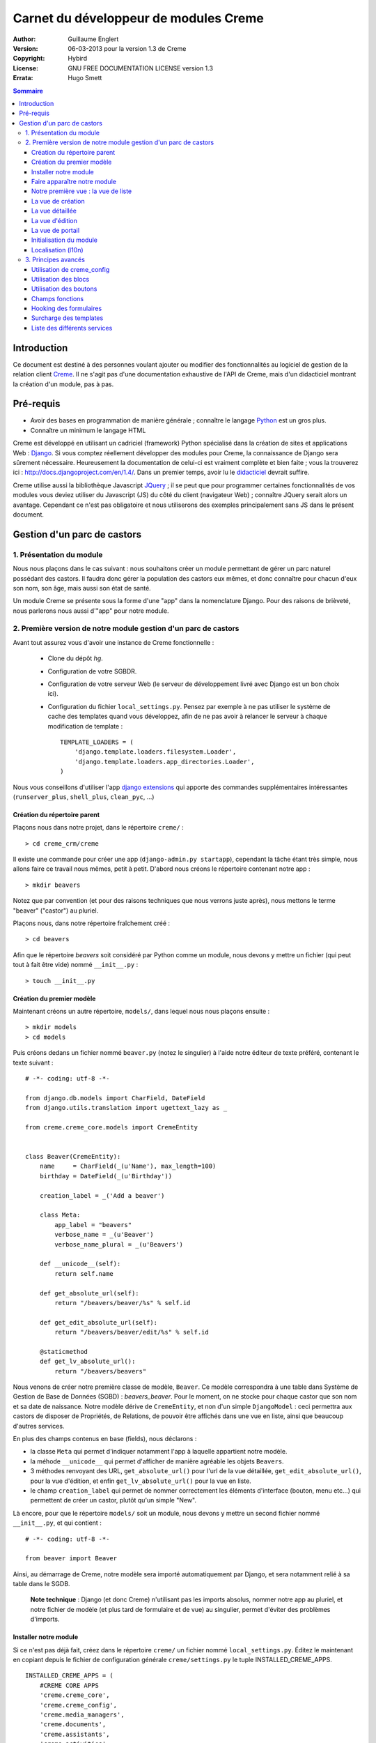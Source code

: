 ======================================
Carnet du développeur de modules Creme
======================================

:Author: Guillaume Englert
:Version: 06-03-2013 pour la version 1.3 de Creme
:Copyright: Hybird
:License: GNU FREE DOCUMENTATION LICENSE version 1.3
:Errata: Hugo Smett

.. contents:: Sommaire


Introduction
============

Ce document est destiné à des personnes voulant ajouter ou modifier des fonctionnalités
au logiciel de gestion de la relation client Creme_. Il ne s'agit pas d'une documentation
exhaustive de l'API de Creme, mais d'un didacticiel montrant la création d'un module, pas à pas.


Pré-requis
==========

- Avoir des bases en programmation de manière générale ; connaître le langage Python_ est un gros plus.
- Connaître un minimum le langage HTML

Creme est développé en utilisant un cadriciel (framework) Python spécialisé dans
la création de sites et applications Web : Django_.
Si vous comptez réellement développer des modules pour Creme, la connaissance de
Django sera sûrement nécessaire. Heureusement la documentation de celui-ci est vraiment
complète et bien faite ; vous la trouverez ici : http://docs.djangoproject.com/en/1.4/.
Dans un premier temps, avoir lu le `didacticiel <http://docs.djangoproject.com/en/1.4/intro/tutorial01/>`_
devrait suffire.

Creme utilise aussi la bibliothèque Javascript JQuery_ ; il se peut que pour
programmer certaines fonctionnalités de vos modules vous deviez utiliser du
Javascript (JS) du côté du client (navigateur Web) ; connaître JQuery serait
alors un avantage. Cependant ce n'est pas obligatoire et nous utiliserons des
exemples principalement sans JS dans le présent document.

.. _Creme: http://cremecrm.com
.. _Python: http://www.python.org
.. _Django: http://www.djangoproject.com
.. _JQuery: http://jquery.com


Gestion d'un parc de castors
============================

1. Présentation du module
-------------------------

Nous nous plaçons dans le cas suivant : nous souhaitons créer un module permettant
de gérer un parc naturel possédant des castors. Il faudra donc gérer la population
des castors eux mêmes, et donc connaître pour chacun d'eux son nom, son âge, mais
aussi son état de santé.

Un module Creme se présente sous la forme d'une "app" dans la nomenclature Django.
Pour des raisons de brièveté, nous parlerons nous aussi d'"app" pour notre module.


2. Première version de notre module gestion d'un parc de castors
----------------------------------------------------------------

Avant tout assurez vous d'avoir une instance de Creme fonctionnelle :

 - Clone du dépôt *hg*.
 - Configuration de votre SGBDR.
 - Configuration de votre serveur Web (le serveur de développement livré avec
   Django est un bon choix ici).
 - Configuration du fichier ``local_settings.py``. Pensez par exemple à ne pas
   utiliser le système de cache des templates quand vous développez, afin de ne
   pas avoir à relancer le serveur à chaque modification de template : ::

    TEMPLATE_LOADERS = (
        'django.template.loaders.filesystem.Loader',
        'django.template.loaders.app_directories.Loader',
    )

Nous vous conseillons d'utiliser l'app `django extensions <https://github.com/django-extensions/django-extensions>`_
qui apporte des commandes supplémentaires intéressantes (``runserver_plus``,
``shell_plus``, ``clean_pyc``, ...)


Création du répertoire parent
~~~~~~~~~~~~~~~~~~~~~~~~~~~~~

Plaçons nous dans notre projet, dans le répertoire ``creme/`` : ::

    > cd creme_crm/creme

Il existe une commande pour créer une app (``django-admin.py startapp``), cependant
la tâche étant très simple, nous allons faire ce travail nous mêmes, petit à petit.
D'abord nous créons le répertoire contenant notre app : ::

    > mkdir beavers

Notez que par convention (et pour des raisons techniques que nous verrons juste après),
nous mettons le terme "beaver" ("castor") au pluriel.

Plaçons nous, dans notre répertoire fraîchement créé : ::

    > cd beavers

Afin que le répertoire *beavers* soit considéré par Python comme un module, nous
devons y mettre un fichier (qui peut tout à fait être vide) nommé ``__init__.py`` : ::

    > touch __init__.py


Création du premier modèle
~~~~~~~~~~~~~~~~~~~~~~~~~~

Maintenant créons un autre répertoire, ``models/``, dans lequel nous nous plaçons ensuite : ::

    > mkdir models
    > cd models


Puis créons dedans un fichier nommé ``beaver.py`` (notez le singulier) à l'aide notre
éditeur de texte préféré, contenant le texte suivant : ::

    # -*- coding: utf-8 -*-

    from django.db.models import CharField, DateField
    from django.utils.translation import ugettext_lazy as _

    from creme.creme_core.models import CremeEntity


    class Beaver(CremeEntity):
        name     = CharField(_(u'Name'), max_length=100)
        birthday = DateField(_(u'Birthday'))

        creation_label = _('Add a beaver')

        class Meta:
            app_label = "beavers"
            verbose_name = _(u'Beaver')
            verbose_name_plural = _(u'Beavers')

        def __unicode__(self):
            return self.name

        def get_absolute_url(self):
            return "/beavers/beaver/%s" % self.id

        def get_edit_absolute_url(self):
            return "/beavers/beaver/edit/%s" % self.id

        @staticmethod
        def get_lv_absolute_url():
            return "/beavers/beavers"


Nous venons de créer notre première classe de modèle, ``Beaver``. Ce modèle correspondra
à une table dans Système de Gestion de Base de Données (SGBD) : *beavers_beaver*.
Pour le moment, on ne stocke pour chaque castor que son nom et sa date de naissance.
Notre modèle dérive de ``CremeEntity``, et non d'un simple ``DjangoModel`` : ceci
permettra aux castors de disposer de Propriétés, de Relations, de pouvoir être affichés
dans une vue en liste, ainsi que beaucoup d'autres services.

En plus des champs contenus en base (fields), nous déclarons :

- la classe ``Meta`` qui permet d'indiquer notamment l'app à laquelle appartient notre modèle.
- la méhode ``__unicode__`` qui permet d'afficher de manière agréable les objets ``Beavers``.
- 3 méthodes renvoyant des URL, ``get_absolute_url()`` pour l'url de la vue détaillée,
  ``get_edit_absolute_url()``, pour la vue d'édition, et enfin ``get_lv_absolute_url()``
  pour la vue en liste.
- le champ ``creation_label`` qui permet de nommer correctement les éléments d'interface
  (bouton, menu etc...) qui permettent de créer un castor, plutôt qu'un simple "New".


Là encore, pour que le répertoire ``models/`` soit un module, nous devons y mettre
un second fichier nommé ``__init__.py``, et qui contient : ::

    # -*- coding: utf-8 -*-

    from beaver import Beaver


Ainsi, au démarrage de Creme, notre modèle sera importé automatiquement par Django, et
sera notamment relié à sa table dans le SGDB.

    **Note technique** : Django (et donc Creme) n'utilisant pas les imports absolus,
    nommer notre app au pluriel, et notre fichier de modèle (et plus tard de formulaire
    et de vue) au singulier, permet d'éviter des problèmes d'imports.


Installer notre module
~~~~~~~~~~~~~~~~~~~~~~

Si ce n'est pas déjà fait, créez dans le répertoire ``creme/`` un fichier nommé
``local_settings.py``. Éditez le maintenant en copiant depuis le fichier de
configuration générale ``creme/settings.py`` le tuple INSTALLED_CREME_APPS. ::

    INSTALLED_CREME_APPS = (
        #CREME CORE APPS
        'creme.creme_core',
        'creme.creme_config',
        'creme.media_managers',
        'creme.documents',
        'creme.assistants',
        'creme.activities',
        'creme.persons',

        #CREME OPTIONNAL APPS (can be safely commented)
        'creme.graphs',
        'creme.reports',
        'creme.products',
        'creme.recurrents',
        'creme.billing',
        'creme.opportunities',
        'creme.commercial',
        'creme.events',
        'creme.crudity',
        'creme.emails',
        'creme.projects',
        'creme.tickets',
        'creme.activesync',
        'creme.vcfs',

        'creme.beavers', # <-- NEW
    )

Notez que par rapport à la configuration de base, nous avons ajouté à la fin du
tuple notre app.

Toujours depuis le répertoire ``creme/``, lancez la commande suivante : ::

    > python manage.py syncdb
    Creating table beavers_beaver
    No fixtures found.

Comme vous pouvez le voir, un table "beavers_beaver" a bien été créée. Si vous
l'examinez (avec PHPMyAdmin par exemple), vous verrez qu'elle possède bien une
colonne nommée "name", de type VARCHAR(100), et une colonne "birthday" de type DATE.


Faire apparaître notre module
~~~~~~~~~~~~~~~~~~~~~~~~~~~~~

Il va bien falloir remplir cette base de données avec des castors. Pourtant si nous
lançons Creme avec le serveur de développement de Django, et que nous y connectons
avec notre navigateur Web (à l'adresse définie par SITE_DOMAIN dans la configuration),
que ce passe-t-il ? ::

    > python manage.py runserver


Après s'être connecté dans Creme (en tant que super utilisateur, pour éviter
d'avoir à configurer les droits), aucune trace de notre nouvelle app. Mais pas
d'inquiétude, nous allons y remédier. Tout d'abord, créons un nouveau fichier
``beavers/creme_core_register.py`` qui contient : ::

    # -*- coding: utf-8 -*-

    from django.utils.translation import ugettext_lazy as _

    from creme.creme_core.registry import creme_registry
    from creme.creme_core.gui.menu import creme_menu

    from creme.beavers.models import Beaver

    creme_registry.register_entity_models(Beaver)
    creme_registry.register_app('beavers', _(u'Beavers management'), '/beavers')

    reg_item = creme_menu.register_app('beavers', '/beavers/').register_item
    reg_item('/beavers/beavers',    _(u'All beavers'),     'beavers')
    reg_item('/beavers/beaver/add', Beaver.creation_label, 'beavers.add_beaver')

Explications :

- Le singleton ``creme_registry`` permet d'enregistrer les modèles dérivants de
  ``CremeEntity`` (méthode ``register_entity_models()``) et que l'on veut disposer
  sur eux des services tels que la recherche globale, la configuration des boutons
  et des blocs par exemple. C'est le cas la plupart du temps où l'on dérive de
  ``CremeEntity``.
- On enregistre ensuite notre app (méthode ``register_app()``). Il faut en effet
  avoir enregistré notre app auprès de Creme avant de pouvoir insérer l'entrée
  de notre app dans le menu principal (``creme_menu.register_app``).
- Dans les 2 dernières lignes du fichiers nous créons 2 entrées dans le menu de
  notre app : l'une pour afficher la liste des castors, l'autre pour créer un
  nouveau castor. Notez que l'url de la vue en liste est la même que celle
  renvoyée par la méthode ``get_lv_absolute_url()`` vue précédemment.

Si nous relançons le serveur, et rechargeons notre page dans le navigateur, nous
voyons bien une nouvelle entrée dans le menu rétractable à gauche, portant le
label "Beavers management". Et si on entre dans le menu, il contient bien les 2
liens attendus (liste et création). Cependant si vous cliquez sur ces derniers,
vous obtenez une erreur 404 (mais plus pour longtemps).


Notre première vue : la vue de liste
~~~~~~~~~~~~~~~~~~~~~~~~~~~~~~~~~~~~

Nous allons à présent créer la vue permettant d'afficher la liste des castors,
auquelle on accède par l'url: '/beavers/beavers', que l'on a utilisé dans
``creme_core_register.py``.

Premièrement, jettons un coup d'oeil au fichier ``creme/urls.py`` ; on y trouve
la configuration des chemins de base pour chaque app. Nous remarquons ici que
pour chaque app présente dans le tuple INSTALLED_CREME_APPS, on récupère le fichier
``urls.py`` se trouvant dans le répertoire ``nom_de_votre_appli/``.
Créons donc ce fichiers ``urls.py`` contenu dans ``beaver/`` : ::

    # -*- coding: utf-8 -*-

    from django.conf.urls.defaults import patterns


    urlpatterns = patterns('creme.beavers.views',
        (r'^beavers$',    'beaver.listview'),
        (r'^beaver/add$', 'beaver.add'),
    )

Si nous essayons à nouveau d'accéder dans notre navigateur à la liste des
castors, nous provoquons une erreur 500 : c'est logique puisque nous déclarons
dans notre ``beavers/urls.py`` avoir un fichier de vue "beaver" contenant une
fonction ``listview``, ce qui n'est pas (encore) le cas. Remédions y ; ajoutons
d'abord un nouveau répertoire nommé ``views/`` dans ``beavers/``, ainsi que le
``__init__.py`` habituel: ::

    > mkdir views
    > cd views
    > touch __init__.py


Dans ``views/``, nous créons alors le fichier ``beaver.py`` : ::

    # -*- coding: utf-8 -*-

    from django.contrib.auth.decorators import login_required, permission_required

    from creme.creme_core.views import generic

    from creme.beavers.models import Beaver


    @login_required
    @permission_required('beavers')
    def listview(request):
        return generic.list_view(request, Beaver)


Et là nous obtenons enfin un résultat intéressant lorsque nous nous rendons sur
l'url de liste : on nous demande de créer une vue pour cette liste. Ceci fait,
on arrive bien sur une liste des castors... vide. Forcément, aucun castor n'a
encore été créé.


La vue de création
~~~~~~~~~~~~~~~~~~

Intéressons nous à notre url '/beavers/beaver/add', que nous avons utilisée dans
``beavers/urls.py`` ainsi que dans ``beavers/creme_core_register.py``. Nous avons
en effet dans notre menu de gauche une entrée 'Add a beaver' qui donne toujours
une erreur 404.
Créez un répertoire ``beavers/forms``, avec le coutumier ``__init__.py`` : ::

    > mkdir forms
    > cd forms
    > touch __init__.py

Dans ``forms/``, nous créons alors le fichier ``beaver.py`` : ::

    # -*- coding: utf-8 -*-

    from django.utils.translation import ugettext_lazy as _

    from creme.creme_core.forms import CremeEntityForm, CremeDateField

    from creme.beavers.models import Beaver


    class BeaverForm(CremeEntityForm):
        birthday = CremeDateField(label=_(u'Birthday'))

        class Meta(CremeEntityForm.Meta):
            model = Beaver


Il s'agit assez simplement d'un formulaire lié à notre modèle ; la seule subtilité
est l'utilisation du champ ``CremeDateField`` afin de disposer d'un 'widget' pour
remplir la date en cliquant.
Puis nous modifions ``views/beaver.py``, en ajoutant ceci à la fin (vous pouvez
ramener le ``import`` au début, avec les autres directives ``import`` bien sûr) : ::

    from creme.beavers.forms.beaver import BeaverForm

    @login_required
    @permission_required('beavers')
    @permission_required('beavers.add_beaver')
    def add(request):
        return generic.add_entity(request, BeaverForm)


Quand nous cliquons sur notre entrée 'Add a beaver', nous obtenons bien le formulaire
attendu. Mais quand nous validons notre formulaire correctement rempli, nous générons
une erreur 404 à nouveau. Pas de panique : la vue ``add_entity`` a juste demandé à
afficher la vue de détail de notre castor. Celui-ci a bien été créé, mais sa vue
détaillée n'existe pas encore.


La vue détaillée
~~~~~~~~~~~~~~~~

Ajoutons cette fonction de vue (dans ``views/beaver.py`` donc, si vous suivez) : ::

    @login_required
    @permission_required('beavers')
    def detailview(request, beaver_id):
        return generic.view_entity(request, beaver_id, Beaver, '/beavers/beaver')


Il faut aussi éditer ``beavers/urls.py`` pour ajouter cette url : ::

    urlpatterns = patterns('creme.beavers.views',
        (r'^beavers$',                   'beaver.listview'),
        (r'^beaver/add$',                'beaver.add'),
        (r'^beaver/(?P<beaver_id>\d+)$', 'beaver.detailview'), # < -- NEW
    )


En rafraîchissant notre page dans le navigateur, nous obtenons bien la vue détaillée
espérée. Il nous manque encore une vue de base : la vue d'édition.


La vue d'édition
~~~~~~~~~~~~~~~~

Si nous cliquons sur le bouton d'édition (le gros stylo dans la vue détaillée),
nous avons encore une erreur 404. Ajoutons cete vue dans ``views/beaver.py`` : ::

    @login_required
    @permission_required('beavers')
    def edit(request, beaver_id):
        return generic.edit_entity(request, beaver_id, Beaver, BeaverForm)

et rajoutons l'url associée : ::

    urlpatterns = patterns('creme.beavers.views',
        (r'^beavers$',                        'beaver.listview'),
        (r'^beaver/add$',                     'beaver.add'),
        (r'^beaver/edit/(?P<beaver_id>\d+)$', 'beaver.edit'),  # < -- NEW
        (r'^beaver/(?P<beaver_id>\d+)$',      'beaver.detailview'),
    )


La vue de portail
~~~~~~~~~~~~~~~~~

La plupart des apps possède un portail ; il sert nottament à afficher les blocs
relatifs aux entités de l'app en question (par exemple tous les ToDos attachés
à des castors dans notre cas), ainsi que des statistiques. C'est très simple à
mettre en place ; nous afficherons le nombre de castors en tout dans nos
statistiques. Ajouter le fichier ``views/portal.py`` suivant : ::

    # -*- coding: utf-8 -*-

    from django.utils.translation import ugettext as _

    from creme.creme_core.views.generic import app_portal

    from creme.creme_config.utils import generate_portal_url

    from creme.beavers.models import Beaver


    def portal(request):
        stats = (
                    (_('Number of beavers'), Beaver.objects.count()),
                )

        return app_portal(request, 'beavers', 'beavers/portal.html', Beaver,
                          stats, config_url=generate_portal_url('beavers')
                         )

Il faut mettre à jour le fichier ``beavers/urls.py`` : ::

    [...]

    urlpatterns = patterns('creme.beavers.views',
        (r'^$', 'portal.portal'), # <- NEW

        (r'^beavers$',                        'beaver.listview'),
        (r'^beaver/add$',                     'beaver.add'),
        (r'^beaver/edit/(?P<beaver_id>\d+)$', 'beaver.edit'),
        (r'^beaver/(?P<beaver_id>\d+)$',      'beaver.detailview'),
    )

Rien dans l'interface ne permet d'accéder au portail pour le moment. Nous mettons
donc une entrée supplémentaire dans le menu de gauche en éditant
``creme_core_register.py`` : ::

    [...]

    reg_item = creme_menu.register_app('beavers', '/beavers/').register_item
    reg_item('/beavers/',           _(u'Portal'),          'beavers') # <- NEW
    reg_item('/beavers/beavers',    _(u'All beavers'),     'beavers')
    reg_item('/beavers/beaver/add', Beaver.creation_label, 'beavers.add_beaver')


Si vous tentez d'accéder au portail, vous déclenchez une erreur. En effet, il
reste encore un tout petit peu de travail pour qu'il fonctionne. Toute à l'heure
dans ``views/portal.py``, dans la fonction ``app_portal()`` nous avons fait
référence à un fichier 'template' qui n'existe pas : ``beavers/portal.html``.
Remédions y ; tout d'abord créez un répertoire ``templates`` dans ``beavers/``, et
qui contiendra lui même un répertoire ``beavers`` (attention il faut suivre) : ::

    > mkdir templates
    > cd templates
    > mkdir beavers


Ne reste plus qu'à créer le fameux fichier ``beavers/templates/beavers/portal.html`` : ::

    {% extends "creme_core/generics/portal.html" %}
    {% load i18n %}
    {% block title %}{% trans "Beaver portal" %}{% endblock %}
    {% block list_url %}/beavers/beavers{% endblock %}
    {% block list_msg %}{% trans "List of beavers" %}{% endblock %}

Vous remarquerez qu'il ne sert qu'à surcharger des blocs du portail génériques ;
d'autres blocs sont surchargeables, par exemple celui pour rajouter une icone
à votre portail.


Initialisation du module
~~~~~~~~~~~~~~~~~~~~~~~~

La plupart des modules partent du principe que certaines données existent en base,
que ce soit pour leur bon fonctionnement ou pour rendre l'utilisation de ce module
plus agréable. Par exemple, quand nous avons voulu aller sur notre liste de castor
la première fois, nous avons du créer une vue (i.e. : les colonnes à afficher dans
la liste). Nous allons écrire du code qui sera exécuté au déploiement, et créera
la vue de liste. Créons un nouveau fichier : ``beavers/populate.py``. ::

    # -*- coding: utf-8 -*-

    from django.utils.translation import ugettext as _

    from creme.creme_core.models import HeaderFilterItem, HeaderFilter, SearchConfigItem
    from creme.creme_core.utils import create_or_update as create
    from creme.creme_core.management.commands.creme_populate import BasePopulator

    from creme.beavers.models import *


    class Populator(BasePopulator):
        dependencies = ['creme_core']

        def populate(self, *args, **kwargs):
            hf = HeaderFilter.create(pk='beavers-hf_beaver', name=_(u'Beaver view'), model=Beaver)
            hf.set_items([HeaderFilterItem.build_4_field(model=Beaver, name='name'),
                          HeaderFilterItem.build_4_field(model=Beaver, name='birthday'),
                         ])

            SearchConfigItem.create_if_needed(Beaver, ['name'])

Explications :

- Nous créons une vue de liste (``HeaderFilter``) avec 2 colonnes, correspondant
  tout simplement au nom et la date de naissance de nos castors. Pour les
  ``HeaderFilterItem``, la methode ``build_4_field`` correspond à des champs
  normaux de nos castors (il y a d'autres méthodes, comme ``build_4_relation``
  par exemple).
- La ligne avec ``SearchConfigItem`` sert à configurer la recherche globale :
  elle se fera sur le champ 'name' pour les castors.

Le code est exécuté par la commande ``creme_populate``. La commande permet de ne
'peupler' que notre app. Dans ``creme/``, exécutez : ::

    > python manage.py creme_populate -v -a beavers

En réaffichant votre liste de castors, la deuxième vue est bien là.


Localisation (l10n)
~~~~~~~~~~~~~~~~~~~

Jusqu'ici nous avons mis uniquement des labels en anglais. Donc même si votre
navigateur est configuré pour récupérer les pages en français quand c'est possible,
l'interface du module *beavers* reste en anglais. Mais nous avons toujours utilisé
les methodes ``ugettext`` et ``ugettext_lazy`` (importées en tant que '_') pour
'wrapper' nos labels. Il va donc être facile de localiser notre module.
Dans ``beavers/``, créez un répertoire ``locale``, puis lancez la commande qui
construit le fichier de traduction (en français ici) : ::

    > mkdir locale
    > django-admin.py makemessages -l fr -e html
    processing language fr


Un fichier est alors créé par la dernière commande (ainsi que les répertoires
nécessaires) : ``locale/fr/LC_MESSAGES/django.po``

Le fichier ``django.po`` ressemble à quelque chose comme ça (les dates seront
évidement différentes) : ::

    # SOME DESCRIPTIVE TITLE.
    # Copyright (C) YEAR THE PACKAGE'S COPYRIGHT HOLDER
    # This file is distributed under the same license as the PACKAGE package.
    # FIRST AUTHOR <EMAIL@ADDRESS>, YEAR.
    #
    #, fuzzy
    msgid ""
    msgstr ""
    "Project-Id-Version: PACKAGE VERSION\n"
    "Report-Msgid-Bugs-To: \n"
    "POT-Creation-Date: 2011-03-26 13:29+0100\n"
    "PO-Revision-Date: YEAR-MO-DA HO:MI+ZONE\n"
    "Last-Translator: FULL NAME <EMAIL@ADDRESS>\n"
    "Language-Team: LANGUAGE <LL@li.org>\n"
    "MIME-Version: 1.0\n"
    "Content-Type: text/plain; charset=UTF-8\n"
    "Content-Transfer-Encoding: 8bit\n"
    "Plural-Forms: nplurals=2; plural=n>1;\n"

    #: creme_core_register.py:11
    msgid "Beavers management"
    msgstr ""

    #: creme_core_register.py:14
    msgid "All beavers"
    msgstr ""

    #: creme_core_register.py:15
    msgid "Add a beaver"
    msgstr ""

    #: populate.py:17
    msgid "Beaver view"
    msgstr ""

    #: populate.py:19 models/beaver.py:10
    msgid "Name"
    msgstr ""

    #: populate.py:20 forms/beaver.py:11 models/beaver.py:11
    msgid "Birthday"
    msgstr ""

    #: models/beaver.py:15
    msgid "Beaver"
    msgstr ""

    #: models/beaver.py:16
    msgid "Beavers"
    msgstr ""

Éditez ce fichier en mettant les traductions adéquates dans les chaînes "msgstr" : ::

    # FR LOCALISATION OF 'BEAVERS' APP
    # Copyright (C) YEAR THE PACKAGE'S COPYRIGHT HOLDER
    # This file is distributed under the same license as the PACKAGE package.
    # FIRST AUTHOR <EMAIL@ADDRESS>, YEAR.
    #
    #, fuzzy
    msgid ""
    msgstr ""
    "Project-Id-Version: PACKAGE VERSION\n"
    "Report-Msgid-Bugs-To: \n"
    "POT-Creation-Date: 2011-03-26 13:29+0100\n"
    "PO-Revision-Date: YEAR-MO-DA HO:MI+ZONE\n"
    "Last-Translator: FULL NAME <EMAIL@ADDRESS>\n"
    "Language-Team: LANGUAGE <LL@li.org>\n"
    "MIME-Version: 1.0\n"
    "Content-Type: text/plain; charset=UTF-8\n"
    "Content-Transfer-Encoding: 8bit\n"
    "Plural-Forms: nplurals=2; plural=n>1;\n"

    #: creme_core_register.py:11
    msgid "Beavers management"
    msgstr "Gestion des castors"

    #: creme_core_register.py:14
    msgid "All beavers"
    msgstr "Lister les castors"

    #: creme_core_register.py:15
    msgid "Add a beaver"
    msgstr "Ajouter un castor"

    #: populate.py:17
    msgid "Beaver view"
    msgstr "Vue de castor"

    #: populate.py:19 models/beaver.py:10
    msgid "Name"
    msgstr "Nom"

    #: populate.py:20 forms/beaver.py:11 models/beaver.py:11
    msgid "Birthday"
    msgstr "Anniversaire"

    #: models/beaver.py:15
    msgid "Beaver"
    msgstr "Castor"

    #: models/beaver.py:16
    msgid "Beavers"
    msgstr "Castors"


Il suffit maintenant de compiler notre fichier de traduction avec la commande
suivante : ::

    > django-admin.py compilemessages
    processing file django.po in [...]/creme_crm/creme/beavers/locale/fr/LC_MESSAGES

Le fichier ``beavers/locale/fr/LC_MESSAGES/django.mo`` est bien généré. Si vous
relancez le serveur Web, les différents labels apparaissent en français, pour peu
que votre navigateur soit configuré pour, et que que le middleware
'django.middleware.locale.LocaleMiddleware' soit bien dans votre ``settings.py``
(ce qui est le cas par défaut).



3. Principes avancés
--------------------

Utilisation de creme_config
~~~~~~~~~~~~~~~~~~~~~~~~~~~

Admettons que nous voulions donner un état de santé pour chacun de nos castors :
cela pourrait par exemple être utilisé dans la vue en liste pour n'afficher que
les castors malades, et appeler un vétérinaire en conséquence.


Tout d'abord **supprimez tous les castors** que vous avez crées, depuis la vue
en liste et sa suppression multiple par exemple (nous pourrions essayer de migrer
la base de données, mais cela sortirais du champ de ce chapitre en tout cas).
Ensuite créez un fichier ``models/status.py`` : ::

    # -*- coding: utf-8 -*-

    from django.db.models import CharField, BooleanField
    from django.utils.translation import ugettext_lazy as _

    from creme.creme_core.models import CremeModel


    class Status(CremeModel):
        name      = CharField(_(u'Name'), max_length=100, blank=False, null=False, unique=True)
        is_custom = BooleanField(default=True)

        def __unicode__(self):
            return self.name

        class Meta:
            app_label = 'beavers'
            verbose_name = _(u'Beaver status')
            verbose_name_plural  = _(u'Beaver status')


**Note** : l'attribut ``is_custom`` ; il sera utilisé par le module *creme_config*
comme nous allons le voir plus tard. Il est important qu'il se nomme ainsi, et
qu'il soit de type ``BooleanField``.

Modifiez *models/__init__.py* : ::

    # -*- coding: utf-8 -*-

    from status import Status # <-- NEW
    from beaver import Beaver


Puis ajoutons un champ 'status' dans notre modèle ``Beaver`` : ::

    from django.db.models import CharField, DateField, ForeignKey # <- NEW
    from django.utils.translation import ugettext_lazy as _

    from creme.creme_core.models import CremeEntity

    from status import Status # <- NEW


    class Beaver(CremeEntity):
        name     = CharField(_(u'Name'), max_length=100)
        birthday = DateField(_(u'Birthday'))
        status   = ForeignKey(Status, verbose_name=_(u'Status')) # <- NEW

        [....]


Supprimez la table *beavers_beaver*, puis lancez la commande *syncdb* comme
précédemment : ::

    > python manage syncdb
    Creating table beavers_status
    Creating table beavers_beaver
    Installing index for beavers.Beaver model
    No fixtures found.

En relançant le serveur, pus en voulant ajouter un castor, on a une mauvaise
surprise : le statut est nécessaire, mais aucun n'existe ; de plus pas moyen de
créer de statut.
Nous allons tout d'abord enrichir notre ``populate.py`` en créant au déploiement
des statuts. Les utilisateurs auront donc dès le départ des statuts utilisables.
Créez le fichier ``beavers/constants.py``, qui contiendra comme son nom l'indique
des constantes : ::

    # -*- coding: utf-8 -*-

    STATUS_HEALTHY = 1
    STATUS_SICK = 2


Utilisons tout de suite ces constantes ; modifiez ``populate.py`` : ::

    [...]
    from creme.beavers.constants import STATUS_HEALTHY, STATUS_SICK

    [...]

    def populate(self, *args, **kwargs):
        [...]

        create(Status, STATUS_HEALTHY, name=_(u'Healthy'), is_custom=False)
        create(Status, STATUS_SICK,    name=_(u'Sick'),    is_custom=False)


En mettant l'attribut ``is_custom`` à ``False``, on rend ces 2 ``Status`` non
supprimables. Les constantes créées juste avant sont les PK des 2 objets ``Status``
que l'ont créé ; on pourra ainsi y accéder facilement plus tard. Relancez la
commande pour 'peupler' : ::

    > python manage.py creme_populate -a beavers


Le formulaire de création de Beaver nous propose bien ces 2 statuts. Créez
maintenant le fichier ``beavers/creme_config_register.py`` tel que : ::

    # -*- coding: utf-8 -*-

    from models import Status

    to_register = ((Status, 'status'),)


Ce fichier va être chargé par le module de configuration générale de Creme,
*creme_config*, qui va chercher une séquence de tuple (Model, Nom) dans la
variable ``to_register``.
Si vous allez sur le portail de la 'Configuration générale', dans le
'Portails des applications', la section 'Portail configuration Gestion des castors'
est bien apparue : elle nous permet bien de créer des nouveaux Status.


Utilisation des blocs
~~~~~~~~~~~~~~~~~~~~~

[TODO]


Utilisation des boutons
~~~~~~~~~~~~~~~~~~~~~~~

Des boutons peuvent être disposés dans les vues détaillées, juste en dessous de
la barre de titre, où se trouve le nom de la fiche visionnée. Ces boutons peuvent
généralement être affichés ou non selon la configuration.

Utilisons donc cette fonctionnalité pour créer un ``Ticket`` (venant de l'app
*tickets*) à destination des vétérinaires, que l'on pourra créer lorsqu'un
castor est malade.

Créons le ficher ``beavers/buttons.py`` (ce nom n'est pas une obligation, mais
une convention) : ::

    # -*- coding: utf-8 -*-

    from django.utils.translation import ugettext_lazy as _

    from creme.creme_core.gui.button_menu import Button

    from creme.beavers.models import Beaver
    from creme.beavers.constants import STATUS_HEALTHY, STATUS_SICK


    class CreateTicketButton(Button):
        id_           = Button.generate_id('beavers', 'create_ticket')
        verbose_name  = _(u'Create a ticket to notify that a beaver is sick.')
        template_name = 'beavers/templatetags/button_ticket.html'
        permission    = 'tickets.add_ticket'

        def get_ctypes(self):
            return (Beaver,)

        def ok_4_display(self, entity):
            return (entity.status_id == STATUS_SICK)

        #def render(self, context):
            #context['variable_name'] = 'VALUE'
            #return super(CreateTicketButton, self).render(context)


    create_ticket_button = CreateTicketButton()

Quelques explications :

- L'attribut ``permission`` est une string dans la pure tradition Django pour les
  permissions, de la forme : 'APP-ACTION'.
- La méthode ``get_ctypes()`` peut préciser, si elle existe, les types d'entités
  avec lesquels le bouton est compatible : le bouton ne sera proposé à la
  configuration que pour ces types là.
- La méthode ``ok_4_display()`` si elle est surchargée, comme ici, permet de
  n'afficher le bouton qu'à certaines conditions (le bouton est affiché si la
  méthode renvoie ``True``). Ici on le l'affiche que pour les Castors avec le
  statut "Sick".
- La méthode ``render()`` vous permet de personnaliser le rendu du bouton, en
  enrichissant le contexte du template notamment ; un exemple de code a été
  laissé en commentaire.

Maintenant au tour du fichier template associé, ``beavers/templates/beavers/templatetags/button_ticket.html``: ::

    {% load i18n %}
    {% load creme_core_tags %}
    {% if has_perm %}
        <a class="menu_button" href="/beavers/ticket/add/{{object.pk}}">
            <img src="{% creme_media_url 'images/ticket_32.png' %}" border="0" title="{% trans "Linked ticket" %}" alt="{% trans "Linked ticket" %}" />
            {% trans "Notify a veterinary" %}
        </a>
    {% else %}
        <span class="menu_button forbidden" title="{% trans "forbidden" %}">
            <img src="{% creme_media_url 'images/ticket_32.png' %}" border="0" title="{% trans "Linked ticket" %}" alt="{% trans "Linked ticket" %}" />
            {% trans "Notify a veterinary" %}
        </span>
    {% endif %}

La variable ``has_perm`` est renseignée gràce à l'attribut ``permission`` de
notre bouton ; nous en faisons usage pour n'afficher qu'un bouton inactif si
l'utilisateur n'a pas les droits suffisants. Notez que la balise ``<a>`` fait
référence à une url auquelle nous n'avons pas (encore) associé de vue.


Il faut enregistrer notre bouton avec les autres boutons de Creme, afin que
*creme_config* puisse proposer notre bouton. Pour ça, nous rajoutons à la fin
de ``beavers/creme_core_register.py`` : ::

    from creme.creme_core.gui.button_menu import button_registry

    from creme.beavers.buttons import create_ticket_button

    button_registry.register(create_ticket_button)

Si nous allons dans le menu 'Configuration générale', puis 'Gestion du menu bouton',
et que nous éditons la configuration d'un type autre que Castor, notre bouton
n'est pas proposé (c'est ce que nous voulions). En revanche, il est bien proposé
s'il l'on créé une configuration pour le type Castor. Ajoutons le afin de pouvoir
continuer.

En nous rendant sur la fiche d'un castor malade (avec le statut "Sick"), le
bouton est bien apparu. Il provoque une erreur 404 comme on s'y attendait. Nous
n'avons plus qu'à faire la vue de création de ``Ticket``.
Dans ``beavers/urls.py`` : ::

    [...]

    (r'^ticket/add/(?P<beaver_id>\d+)$',  'ticket.add'),

    [...]

Dans un nouveau fichier de vue ``beavers/views/ticket.py`` : ::

    # -*- coding: utf-8 -*-

    from django.shortcuts import get_object_or_404
    from django.utils.translation import ugettext as _
    from django.contrib.auth.decorators import login_required, permission_required

    from creme.creme_core.views.generic import add_entity

    from creme.tickets.forms.ticket import TicketCreateForm

    from creme.beavers.models import Beaver


    @login_required
    @permission_required('tickets')
    @permission_required('tickets.add_ticket')
    def add(request, beaver_id):
        beaver = get_object_or_404(Beaver, pk=beaver_id)

        return add_entity(request, TicketCreateForm,
                          extra_initial={
                                          'title':       _(u'Need a veterinary'),
                                          'description': _(u'%s is sick.') % beaver,
                                        }
                         )

Maintenant notre vue nous affiche bien un formulaire pré-rempli en partie.

Champs fonctions
~~~~~~~~~~~~~~~~

[TODO]

Hooking des formulaires
~~~~~~~~~~~~~~~~~~~~~~~

[TODO]


Surcharge des templates
~~~~~~~~~~~~~~~~~~~~~~~

[TODO]


Liste des différents services
~~~~~~~~~~~~~~~~~~~~~~~~~~~~~

- L'app *billing* permet d'enregistrer des algorithmes de génération de numéros
  de facture. Regardez le fichier ``billing/billing_register.py``.
- L'app *recurrents* permet de générer des objets de manière récurrente. Regardez
  les fichiers ``recurrents_register.py`` dans ``billing`` ou ``tickets``.
- L'app *crudity* permet de créer des objets depuis des données externes, comme
  les e-mails par exemple.
